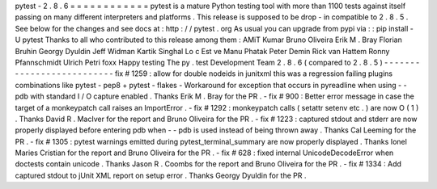 pytest
-
2
.
8
.
6
=
=
=
=
=
=
=
=
=
=
=
=
pytest
is
a
mature
Python
testing
tool
with
more
than
1100
tests
against
itself
passing
on
many
different
interpreters
and
platforms
.
This
release
is
supposed
to
be
drop
-
in
compatible
to
2
.
8
.
5
.
See
below
for
the
changes
and
see
docs
at
:
http
:
/
/
pytest
.
org
As
usual
you
can
upgrade
from
pypi
via
:
:
pip
install
-
U
pytest
Thanks
to
all
who
contributed
to
this
release
among
them
:
AMiT
Kumar
Bruno
Oliveira
Erik
M
.
Bray
Florian
Bruhin
Georgy
Dyuldin
Jeff
Widman
Kartik
Singhal
Lo
c
Est
ve
Manu
Phatak
Peter
Demin
Rick
van
Hattem
Ronny
Pfannschmidt
Ulrich
Petri
foxx
Happy
testing
The
py
.
test
Development
Team
2
.
8
.
6
(
compared
to
2
.
8
.
5
)
-
-
-
-
-
-
-
-
-
-
-
-
-
-
-
-
-
-
-
-
-
-
-
-
-
-
fix
#
1259
:
allow
for
double
nodeids
in
junitxml
this
was
a
regression
failing
plugins
combinations
like
pytest
-
pep8
+
pytest
-
flakes
-
Workaround
for
exception
that
occurs
in
pyreadline
when
using
-
-
pdb
with
standard
I
/
O
capture
enabled
.
Thanks
Erik
M
.
Bray
for
the
PR
.
-
fix
#
900
:
Better
error
message
in
case
the
target
of
a
monkeypatch
call
raises
an
ImportError
.
-
fix
#
1292
:
monkeypatch
calls
(
setattr
setenv
etc
.
)
are
now
O
(
1
)
.
Thanks
David
R
.
MacIver
for
the
report
and
Bruno
Oliveira
for
the
PR
.
-
fix
#
1223
:
captured
stdout
and
stderr
are
now
properly
displayed
before
entering
pdb
when
-
-
pdb
is
used
instead
of
being
thrown
away
.
Thanks
Cal
Leeming
for
the
PR
.
-
fix
#
1305
:
pytest
warnings
emitted
during
pytest_terminal_summary
are
now
properly
displayed
.
Thanks
Ionel
Maries
Cristian
for
the
report
and
Bruno
Oliveira
for
the
PR
.
-
fix
#
628
:
fixed
internal
UnicodeDecodeError
when
doctests
contain
unicode
.
Thanks
Jason
R
.
Coombs
for
the
report
and
Bruno
Oliveira
for
the
PR
.
-
fix
#
1334
:
Add
captured
stdout
to
jUnit
XML
report
on
setup
error
.
Thanks
Georgy
Dyuldin
for
the
PR
.
